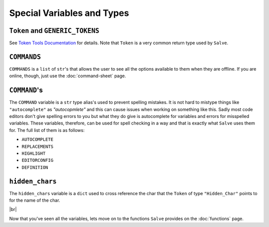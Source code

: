 ===========================
Special Variables and Types
===========================

.. _Token and GENERIC_TOKENS Overview:

``Token`` and ``GENERIC_TOKENS``
********************************

See `Token Tools Documentation <https://token-tools.readthedocs.io/en/stable/variables/#variables>`_ for details. Note that ``Token`` is a very common return type used by ``Salve``.

.. _Commands Overview:

``COMMANDS``
************

``COMMANDS`` is a ``list`` of ``str``'s that allows the user to see all the options available to them when they are offline. If you are online, though, just use the :doc:`command-sheet` page.

.. _Command Overview:

``COMMAND``'s
*************

The ``COMMAND`` variable is a ``str`` type alias's used to prevent spelling mistakes. It is not hard to mistype things like ``"autocomplete"`` as `"autocopmlete"` and this can cause issues when working on something like this. Sadly most code editors don't give spelling errors to you but what they do give is autocomplete for variables and errors for misspelled variables. These variables, therefore, can be used for spell checking in a way and that is exactly what ``Salve`` uses them for. The full list of them is as follows:

- ``AUTOCOMPLETE``
- ``REPLACEMENTS``
- ``HIGHLIGHT``
- ``EDITORCONFIG``
- ``DEFINITION``

.. _Hidden Chars Overview:

``hidden_chars``
****************

The ``hidden_chars`` variable is a ``dict`` used to cross reference the char that the ``Token`` of type ``"Hidden_Char"`` points to for the name of the char.

.. |br| raw:: html

   <br />

|br|

Now that you've seen all the variables, lets move on to the functions ``Salve`` provides on the :doc:`functions` page.
